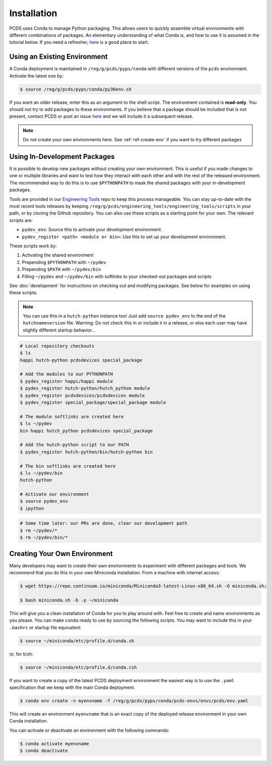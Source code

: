 ============
Installation
============
PCDS uses Conda to manage Python packaging. This allows users to quickly
assemble virtual environments with different combinations of packages. An
elementary understanding of what Conda is, and how to use it is assumed in the
tutorial below. If you need a refresher, `here
<https://conda.io/docs/user-guide/getting-started.html>`_ is a good place to start.

Using an Existing Environment
=============================
A Conda deployment is maintained in ``/reg/g/pcds/pyps/conda`` with different
versions of the ``pcds`` environment. Activate the latest one by:

.. code:: bash

   $ source /reg/g/pcds/pyps/conda/py36env.sh

If you want an older release, enter this as an argument to the shell script.
The environment contained is **read-only**. You should not try to add packages
to these environments. If you believe that a package should be included that is
not present, contact PCDS or post an issue `here
<https://github.com/pcdshub/pcds-envs/issues>`_ and we will include it a
subsequent release.

.. note::

   Do not create your own environments here.
   See :ref:`ref-create-env` if you want to try different packages

Using In-Development Packages
=============================
It is possible to develop new packages without creating your own environment.
This is useful if you made changes to one or multiple libraries and want
to test how they interact with each other and with the rest of the released
environment. The recommended way to do this is to use ``$PYTHONPATH`` to mask
the shared packages with your in-development packages.

Tools are provided in our
`Engineering Tools <https://github.com/pcdshub/engineering_tools>`_ repo
to keep this process manageable. You can stay up-to-date with the most recent
tools releases by keeping
``/reg/g/pcds/engineering_tools/engineering_tools/scripts``
in your path, or by cloning the Github repository.
You can also use these scripts as a starting point for your own.
The relevant scripts are:

- ``pydev_env``: Source this to activate your development environment.
- ``pydev_register <path> <module or bin>``:
  Use this to set up your development environment.

These scripts work by:

1. Activating the shared environment
2. Prepending ``$PYTHONPATH`` with ``~/pydev``
3. Prepending ``$PATH`` with ``~/pydev/bin``
4. Filling ``~/pydev`` and ``~/pydev/bin`` with softlinks to your checked-out
   packages and scripts

See :doc:`development` for instructions on checking out and modifying packages.
See below for examples on using these scripts.

.. note::

   You can use this in a ``hutch-python`` instance too! Just add
   ``source pydev_env`` to the end of the ``hutchnameversion`` file.
   Warning: Do not check this in or include it in a release, or else each user
   may have slightly different startup behavior...

.. code:: bash

   # Local repository checkouts
   $ ls
   happi hutch-python pcdsdevices special_package

   # Add the modules to our PYTHONPATH
   $ pydev_register happi/happi module
   $ pydev_register hutch-python/hutch_python module
   $ pydev_register pcdsdevices/pcdsdevices module
   $ pydev_register special_package/special_package module

   # The module softlinks are created here
   $ ls ~/pydev
   bin happi hutch_python pcdsdevices special_package

   # Add the hutch-python script to our PATH
   $ pydev_register hutch-python/bin/hutch-python bin

   # The bin softlinks are created here
   $ ls ~/pydev/bin
   hutch-python

   # Activate our environment
   $ source pydev_env
   $ ipython

.. ipython::
   :verbatim:

   In [1]: import special_package

   In [2]: import pcdsdaq

   In [3]: import pcdsdevices

   In [4]: pcdsdaq.__file__
   Out[4]: '/reg/g/pcds/pyps/conda/py36/envs/pcds-1.0.0/lib/python3.6/site-packages/pcdsdaq/__init__.py'

   In [5]: pcdsdevices.__file__
   Out[5]: '/reg/neh/home/username/pydev/pcdsdevices/__init__.py'

.. code:: bash

   # Some time later: our PRs are done, clear our development path
   $ rm ~/pydev/*
   $ rm ~/pydev/bin/*


.. _ref-create-env:

Creating Your Own Environment
=============================
Many developers may want to create their own environments to experiment with
different packages and tools. We recommend that you do this in your own
Miniconda installation. From a machine with internet access:

.. code:: bash

   $ wget https://repo.continuum.io/miniconda/Miniconda3-latest-Linux-x86_64.sh -O miniconda.sh;

   $ bash miniconda.sh -b -p ~/miniconda

This will give you a clean installation of Conda for you to play around with.
Feel free to create and name environments as you please. You can make
``conda`` ready to use by sourcing the following scripts. You may want to
include this in your ``.bashrc`` or startup file equivalent:

.. code:: bash

   $ source ~/miniconda/etc/profile.d/conda.sh

or, for tcsh:

.. code:: tcsh

   $ source ~/miniconda/etc/profile.d/conda.csh

If you want to create a copy of the latest PCDS deployment environment the
easiest way is to use the ``.yaml`` specification that we keep with the main
Conda deployment.

.. code:: bash

   $ conda env create -n myenvname -f /reg/g/pcds/pyps/conda/pcds-envs/envs/pcds/env.yaml

This will create an environment ``myenvname`` that is an exact copy of the
deployed release environment in your own Conda installation.

You can activate or deactivate an environment with the following commands:

.. code:: bash

   $ conda activate myenvname
   $ conda deactivate
